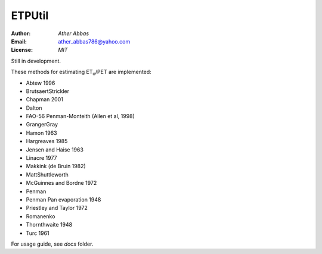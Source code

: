 =====
ETPUtil
=====

:Author: `Ather Abbas`
:Email: ather_abbas786@yahoo.com
:License: `MIT`

Still in development.

These methods for estimating ET\ :sub:`o`\ /PET are implemented:

* Abtew 1996
* BrutsaertStrickler
* Chapman 2001
* Dalton
* FAO-56 Penman-Monteith (Allen et al, 1998)
* GrangerGray
* Hamon 1963
* Hargreaves 1985
* Jensen and Haise 1963
* Linacre 1977
* Makkink (de Bruin 1982)
* MattShuttleworth
* McGuinnes and Bordne 1972
* Penman
* Penman Pan evaporation 1948
* Priestley and Taylor 1972
* Romanenko
* Thornthwaite 1948
* Turc 1961

For usage guide, see `docs` folder.
